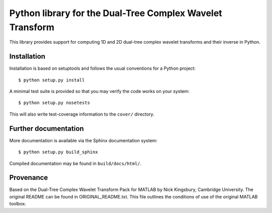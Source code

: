 Python library for the Dual-Tree Complex Wavelet Transform
==========================================================

This library provides support for computing 1D and 2D dual-tree complex wavelet
transforms and their inverse in Python.

Installation
````````````

Installation is based on setuptools and follows the usual conventions for a
Python project::

    $ python setup.py install

A minimal test suite is provided so that you may verify the code works on your
system::

    $ python setup.py nosetests

This will also write test-coverage information to the ``cover/`` directory.

Further documentation
`````````````````````

More documentation is available via the Sphinx documentation system::

    $ python setup.py build_sphinx

Compiled documentation may be found in ``build/docs/html/``.

Provenance
``````````

Based on the Dual-Tree Complex Wavelet Transform Pack for MATLAB by Nick
Kingsbury, Cambridge University. The original README can be found in
ORIGINAL_README.txt.  This file outlines the conditions of use of the original
MATLAB toolbox.

.. vim:sw=4:sts=4:et
